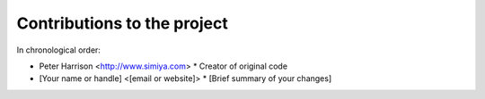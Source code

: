 Contributions to the project
============================

In chronological order:

* Peter Harrison <http://www.simiya.com>
  * Creator of original code

* [Your name or handle] <[email or website]>
  * [Brief summary of your changes]
